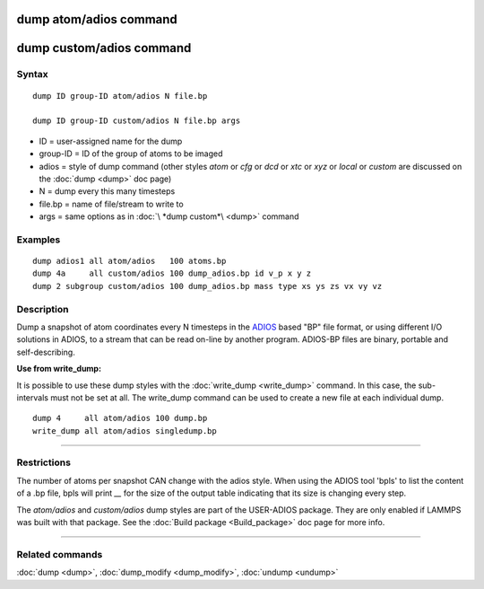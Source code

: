 .. index:: dump atom/adios
.. index:: dump custom/adios

dump atom/adios  command
=========================

dump custom/adios command
=========================

Syntax
""""""

.. parsed-literal::

   dump ID group-ID atom/adios N file.bp

   dump ID group-ID custom/adios N file.bp args

* ID = user-assigned name for the dump
* group-ID = ID of the group of atoms to be imaged
* adios = style of dump command (other styles *atom* or *cfg* or *dcd* or *xtc* or *xyz* or *local* or *custom* are discussed on the :doc:`dump <dump>` doc page)
* N = dump every this many timesteps
* file.bp = name of file/stream to write to
* args = same options as in :doc:`\ *dump custom*\ <dump>` command

Examples
""""""""

.. parsed-literal::

   dump adios1 all atom/adios   100 atoms.bp
   dump 4a     all custom/adios 100 dump_adios.bp id v_p x y z
   dump 2 subgroup custom/adios 100 dump_adios.bp mass type xs ys zs vx vy vz

Description
"""""""""""

Dump a snapshot of atom coordinates every N timesteps in the
`ADIOS <adios_>`_ based "BP" file format, or using different I/O solutions in ADIOS,
to a stream that can be read on-line by another program.
ADIOS-BP files are binary, portable and self-describing.

.. _adios: https://github.com/ornladios/ADIOS2

**Use from write\_dump:**

It is possible to use these dump styles with the
:doc:`write_dump <write_dump>` command.  In this case, the sub-intervals
must not be set at all.  The write\_dump command can be used to
create a new file at each individual dump.

.. parsed-literal::

   dump 4     all atom/adios 100 dump.bp
   write_dump all atom/adios singledump.bp

----------

Restrictions
""""""""""""

The number of atoms per snapshot CAN change with the adios style.
When using the ADIOS tool 'bpls' to list the content of a .bp file,
bpls will print *\__* for the size of the output table indicating that
its size is changing every step.

The *atom/adios* and *custom/adios* dump styles are part of the USER-ADIOS
package.  They are only enabled if LAMMPS was built with that package.
See the :doc:`Build package <Build_package>` doc page for more info.

----------

Related commands
""""""""""""""""

:doc:`dump <dump>`, :doc:`dump_modify <dump_modify>`, :doc:`undump <undump>`
